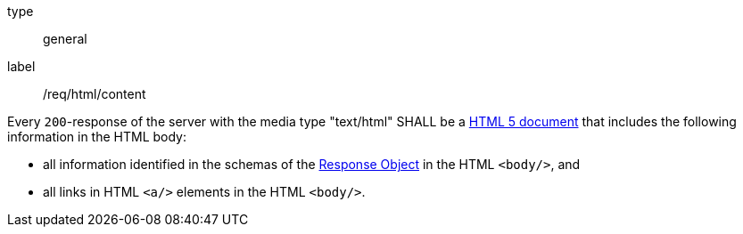 [[req_html_content]]
[requirement]
====
[%metadata]
type:: general
label:: /req/html/content


Every `200`-response of the server with the media type "text/html" SHALL be a
link:https://www.w3.org/TR/html5/[HTML 5 document] that includes the following
information in the HTML body:

* all information identified in the schemas of the
link:https://github.com/OAI/OpenAPI-Specification/blob/master/versions/3.0.0.md#responseObject[Response Object]
in the HTML `<body/>`, and
* all links in HTML `<a/>` elements in the HTML `<body/>`.
====
